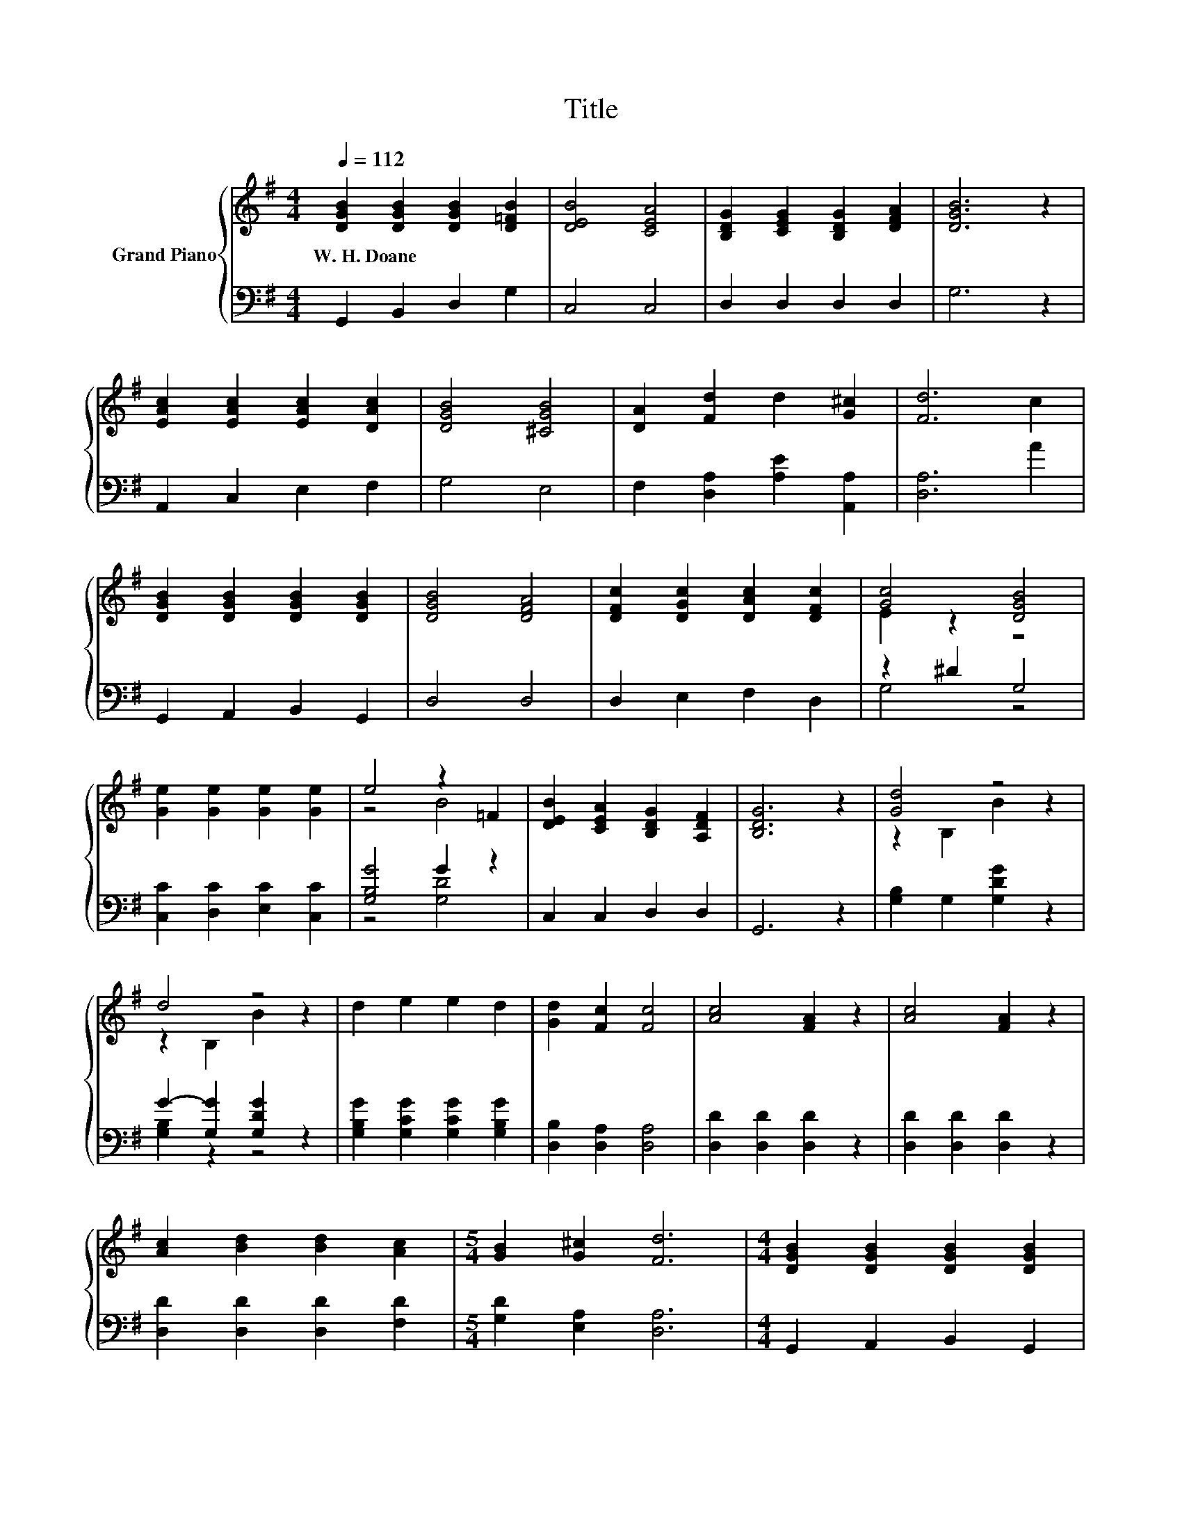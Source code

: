 X:1
T:Title
%%score { ( 1 3 ) | ( 2 4 ) }
L:1/8
Q:1/4=112
M:4/4
K:G
V:1 treble nm="Grand Piano"
V:3 treble 
V:2 bass 
V:4 bass 
V:1
 [DGB]2 [DGB]2 [DGB]2 [D=FB]2 | [DEB]4 [CEA]4 | [B,DG]2 [CEG]2 [B,DG]2 [DFA]2 | [DGB]6 z2 | %4
w: W.~H.~Doane * * *||||
 [EAc]2 [EAc]2 [EAc]2 [DAc]2 | [DGB]4 [^CGB]4 | [DA]2 [Fd]2 d2 [G^c]2 | [Fd]6 c2 | %8
w: ||||
 [DGB]2 [DGB]2 [DGB]2 [DGB]2 | [DGB]4 [DFA]4 | [DFc]2 [DGc]2 [DAc]2 [DFc]2 | [Gc]4 [DGB]4 | %12
w: ||||
 [Ge]2 [Ge]2 [Ge]2 [Ge]2 | e4 z2 =F2 | [DEB]2 [CEA]2 [B,DG]2 [A,DF]2 | [B,DG]6 z2 | [Gd]4 z4 | %17
w: |||||
 d4 z4 | d2 e2 e2 d2 | [Gd]2 [Fc]2 [Fc]4 | [Ac]4 [FA]2 z2 | [Ac]4 [FA]2 z2 | %22
w: |||||
 [Ac]2 [Bd]2 [Bd]2 [Ac]2 |[M:5/4] [GB]2 [G^c]2 [Fd]6 |[M:4/4] [DGB]2 [DGB]2 [DGB]2 [DGB]2 | %25
w: |||
 [DGB]4 [DFA]4 | [DFc]2 [DGc]2 [DAc]2 [DFc]2 | [Gc]4 z4 | [Ge]2 [Ge]2 [Ge]2 [Ge]2 | e4 z2 =F2 | %30
w: |||||
 [DEB]2 [CEA]2 [B,DG]2 [A,DF]2 |[M:8/4] [B,DG]8 z8 |] %32
w: ||
V:2
 G,,2 B,,2 D,2 G,2 | C,4 C,4 | D,2 D,2 D,2 D,2 | G,6 z2 | A,,2 C,2 E,2 F,2 | G,4 E,4 | %6
 F,2 [D,A,]2 [A,E]2 [A,,A,]2 | [D,A,]6 A2 | G,,2 A,,2 B,,2 G,,2 | D,4 D,4 | D,2 E,2 F,2 D,2 | %11
 z2 ^D2 G,4 | [C,C]2 [D,C]2 [E,C]2 [C,C]2 | [G,B,G]4 G2 z2 | C,2 C,2 D,2 D,2 | G,,6 z2 | %16
 [G,B,]2 G,2 [G,DG]2 z2 | G2- [G,G]2 [G,DG]2 z2 | [G,B,G]2 [G,CG]2 [G,CG]2 [G,B,G]2 | %19
 [D,B,]2 [D,A,]2 [D,A,]4 | [D,D]2 [D,D]2 [D,D]2 z2 | [D,D]2 [D,D]2 [D,D]2 z2 | %22
 [D,D]2 [D,D]2 [D,D]2 [F,D]2 |[M:5/4] [G,D]2 [E,A,]2 [D,A,]6 |[M:4/4] G,,2 A,,2 B,,2 G,,2 | %25
 D,4 D,4 | D,2 E,2 F,2 D,2 | z2 ^D2 G,4 | [C,C]2 [D,C]2 [E,C]2 [C,C]2 | [G,B,G]4 G2 z2 | %30
 C,2 C,2 D,2 D,2 |[M:8/4] G,,8 z8 |] %32
V:3
 x8 | x8 | x8 | x8 | x8 | x8 | x8 | x8 | x8 | x8 | x8 | E2 z2 z4 | x8 | z4 B4 | x8 | x8 | %16
 z2 B,2 B2 z2 | z2 B,2 B2 z2 | x8 | x8 | x8 | x8 | x8 |[M:5/4] x10 |[M:4/4] x8 | x8 | x8 | %27
 E2 z2 [DGB]4 | x8 | z4 B4 | x8 |[M:8/4] x16 |] %32
V:4
 x8 | x8 | x8 | x8 | x8 | x8 | x8 | x8 | x8 | x8 | x8 | G,4 z4 | x8 | z4 [G,D]4 | x8 | x8 | x8 | %17
 [G,B,]2 z2 z4 | x8 | x8 | x8 | x8 | x8 |[M:5/4] x10 |[M:4/4] x8 | x8 | x8 | G,4 z4 | x8 | %29
 z4 [G,D]4 | x8 |[M:8/4] x16 |] %32

